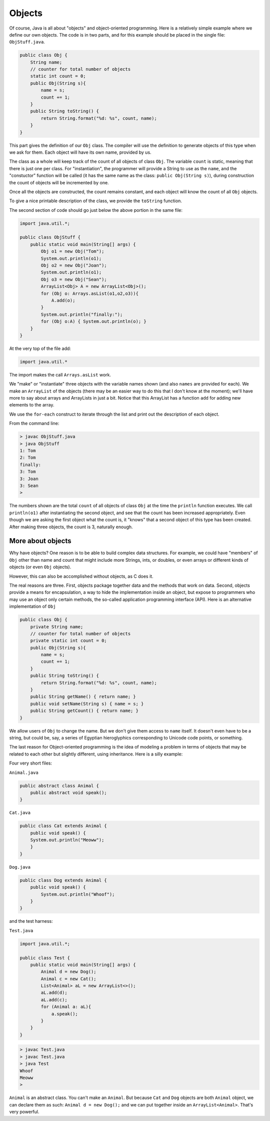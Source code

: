 .. _objects:

#######
Objects
#######

Of course, Java is all about "objects" and object-oriented programming.  Here is a relatively simple example where we define our own objects.  The code is in two parts, and for this example should be placed in the single file:  ``ObjStuff.java``.

.. sourcecode:: java

    public class Obj {
        String name;
        // counter for total number of objects
        static int count = 0;
        public Obj(String s){ 
            name = s;
            count += 1;
        }
        public String toString() { 
            return String.format("%d: %s", count, name);
        }
    }
    
This part gives the definition of our ``Obj`` class.  The compiler will use the definition to generate objects of this type when we ask for them.  Each object will have its own name, provided by us.  

The class as a whole will keep track of the count of all objects of class ``Obj``.  The variable ``count`` is static, meaning that there is just one per class.  For "instantiation", the programmer will provide a String to use as the ``name``, and the "constuctor" function will be called (it has the same name as the class: ``public Obj(String s)``), during construction the count of objects will be incremented by one.

Once all the objects are constructed, the count remains constant, and each object will know the count of all ``Obj`` objects.

To give a nice printable description of the class, we provide the ``toString`` function.

The second section of code should go just below the above portion in the same file:

.. sourcecode:: java

    import java.util.*;

    public class ObjStuff {
        public static void main(String[] args) {
            Obj o1 = new Obj("Tom");
            System.out.println(o1);
            Obj o2 = new Obj("Joan");
            System.out.println(o1);
            Obj o3 = new Obj("Sean");
            ArrayList<Obj> A = new ArrayList<Obj>();
            for (Obj o: Arrays.asList(o1,o2,o3)){
                A.add(o);
            }
            System.out.println("finally:");
            for (Obj o:A) { System.out.println(o); }
        }
    }
    
At the very top of the file add:

.. sourcecode:: java

    import java.util.*
    
The import makes the call ``Arrays.asList`` work.
    
We "make" or "instantiate" three objects with the variable names shown (and also ``names`` are provided for each).  We make an ``ArrayList`` of the objects (there may be an easier way to do this that I don't know at the moment);  we'll have more to say about arrays and ArrayLists in just a bit.  Notice that this ArrayList has a function ``add`` for adding new elements to the array.

We use the ``for-each`` construct to iterate through the list and print out the description of each object.

From the command line:

.. sourcecode:: bash

    > javac ObjStuff.java
    > java ObjStuff
    1: Tom
    2: Tom
    finally:
    3: Tom
    3: Joan
    3: Sean
    >

The numbers shown are the total ``count`` of all objects of class ``Obj`` at the time the ``println`` function executes.  We call ``println(o1)`` after instantiating the second object, and see that the count has been increased appropriately.  Even though we are asking the first object what the count is, it "knows" that a second object of this type has been created.  After making three objects, the count is 3, naturally enough.

__________________
More about objects
__________________

Why have objects?  One reason is to be able to build complex data structures.  For example, we could have "members" of ``Obj`` other than name and count that might include more Strings, ints, or doubles, or even arrays or different kinds of objects (or even ``Obj`` objects).

However, this can also be accomplished without objects, as C does it.  

The real reasons are three.  First, objects package together data and the methods that work on data.  Second, objects provide a means for encapsulation, a way to hide the implementation inside an object, but expose to programmers who may use an object only certain methods, the so-called application programming interface (API).  Here is an alternative implementation of ``Obj``

.. sourcecode:: java

    public class Obj {
        private String name;
        // counter for total number of objects
        private static int count = 0;
        public Obj(String s){ 
            name = s;
            count += 1;
        }
        public String toString() { 
            return String.format("%d: %s", count, name);
        }
        public String getName() { return name; }
        public void setName(String s) { name = s; }
        public String getCount() { return name; }
    }

We allow users of ``Obj`` to change the name.  But we don't give them access to ``name`` itself.  It doesn't even have to be a string, but could be, say, a series of Egyptian hieroglyphics corresponding to Unicode code points, or something.

The last reason for Object-oriented programming is the idea of modeling a problem in terms of objects that may be related to each other but slightly different, using inheritance.  Here is a silly example:

Four very short files:

``Animal.java``

.. sourcecode:: java

    public abstract class Animal {
        public abstract void speak();
    }

``Cat.java``

.. sourcecode:: java

    public class Cat extends Animal {
        public void speak() {
        System.out.println("Meoww");
        }
    }

``Dog.java``

.. sourcecode:: java

    public class Dog extends Animal {
        public void speak() {
            System.out.println("Whoof");
        }
    }

and the test harness:

``Test.java``

.. sourcecode:: java

    import java.util.*;

    public class Test {
        public static void main(String[] args) {
            Animal d = new Dog();
            Animal c = new Cat();
            List<Animal> aL = new ArrayList<>();
            aL.add(d);
            aL.add(c);
            for (Animal a: aL){
                a.speak();
            }
        }
    }

.. sourcecode:: bash

    > javac Test.java 
    > javac Test.java 
    > java Test
    Whoof
    Meoww
    >

``Animal`` is an abstract class.  You can't make an ``Animal``.  But because ``Cat`` and ``Dog`` objects are both ``Animal`` object, we can declare them as such:  ``Animal d = new Dog();`` and we can put together inside an ``ArrayList<Animal>``.  That's very powerful.
